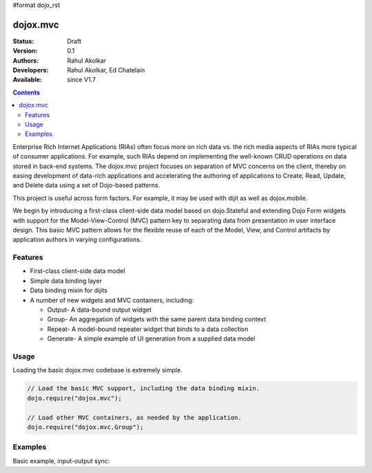 #format dojo_rst

dojox.mvc
=========

:Status: Draft
:Version: 0.1
:Authors: Rahul Akolkar
:Developers: Rahul Akolkar, Ed Chatelain
:Available: since V1.7

.. contents::
    :depth: 2

Enterprise Rich Internet Applications (RIAs) often focus more on rich data vs. the rich media aspects of RIAs more typical of consumer applications. For example, such RIAs depend on implementing the well-known CRUD operations on data stored in back-end systems. The dojox.mvc project focuses on separation of MVC concerns on the client, thereby on easing development of data-rich applications and accelerating the authoring of applications to Create, Read, Update, and Delete data using a set of Dojo-based patterns.

This project is useful across form factors. For example, it may be used with dijit as well as dojox.mobile.

We begin by introducing a first-class client-side data model based on dojo.Stateful and extending Dojo Form widgets with support for the Model-View-Control (MVC) pattern key to separating data from presentation in user interface design. This basic MVC pattern allows for the flexible reuse of each of the Model, View, and Control artifacts by application authors in varying configurations.

========
Features
========

* First-class client-side data model
* Simple data binding layer
* Data binding mixin for dijits
* A number of new widgets and MVC containers, including:

  * Output- A data-bound output widget
  * Group- An aggregation of widgets with the same parent data binding context
  * Repeat- A model-bound repeater widget that binds to a data collection
  * Generate- A simple example of UI generation from a supplied data model

 
=====
Usage
=====

Loading the basic dojox.mvc codebase is extremely simple.

.. code-block :: javascript
 
    // Load the basic MVC support, including the data binding mixin.
    dojo.require("dojox.mvc");

    // Load other MVC containers, as needed by the application.
    dojo.require("dojox.mvc.Group");


========
Examples
========

Basic example, input-output sync:

.. code-example::
  :djConfig: parseOnLoad: true
  :version: local

  .. javascript::

    <script>
      // Load the parser, we'll use the declarative data binding syntax (ref).
      dojo.require("dojo.parser");

      // Load the dijits we need.
      dojo.require("dijit.form.Button");
      dojo.require("dijit.form.TextBox");

      // Load the basic MVC support, Output and Group .
      dojo.require("dojox.mvc");
      dojo.require("dojox.mvc.Group");
      dojo.require("dojox.mvc.Output");

      var model = dojox.mvc.newStatefulModel({ data : {
           "First" : "John",
           "Last"  : "Doe",
           "Email" : "jdoe@example.com"
      }});
    </script>

  .. css::

    <style type="text/css">
      .row { width: 500px; display: inline-block; margin: 5px; }
      .cell { width: 20%;  display:inline-block; }
    </style>

  .. html::

    <div id="main">
      <div class="row">
        <label class="cell" for="firstnameInput">First:</label>
        <input class="cell" id="firstnameInput" data-dojo-type="dijit.form.TextBox"
               data-dojo-props="ref: model.First"></input>
        <!-- Content in output below will always be in sync with value of textbox above -->
        <span data-dojo-type="dojox.mvc.Output" data-dojo-props="ref: model.First">
          (first name is: ${this.value})
        </span>
      </div>
      <div class="row">
        <label class="cell" for="lastnameInput">Last:</label>
        <input class="cell" id="lastnameInput" data-dojo-type="dijit.form.TextBox"
               data-dojo-props="ref: model.Last"></input>
        <span data-dojo-type="dojox.mvc.Output" data-dojo-props="ref: model.Last">
          (last name is: ${this.value})
        </span>
      </div>
      <div class="row">
        <label class="cell" for="emailInput">Email:</label>
        <input class="cell" id="emailInput" data-dojo-type="dijit.form.TextBox"
               data-dojo-props="ref: model.Email"></input>
        <span data-dojo-type="dojox.mvc.Output" data-dojo-props="ref: model.Email">
          (email is: ${this.value})
        </span>
      </div>
      <br/>Model:
      <button id="reset" type="button" data-dojo-type="dijit.form.Button" data-dojo-props="onClick: function(){model.reset();}">Reset</button>
    </div>
